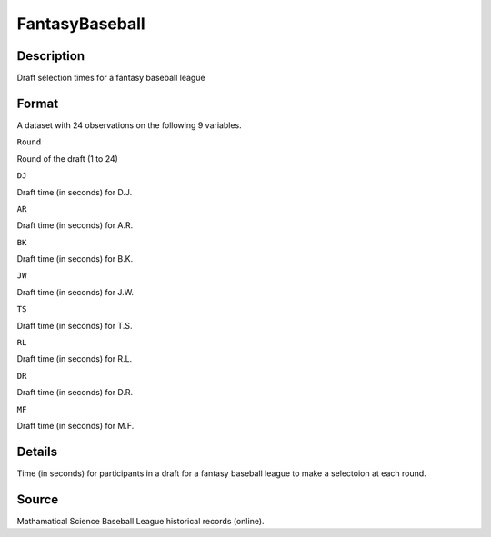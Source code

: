 +--------------------------------------+--------------------------------------+
| FantasyBaseball                      |
| R Documentation                      |
+--------------------------------------+--------------------------------------+

FantasyBaseball
---------------

Description
~~~~~~~~~~~

Draft selection times for a fantasy baseball league

Format
~~~~~~

A dataset with 24 observations on the following 9 variables.

``Round``

Round of the draft (1 to 24)

``DJ``

Draft time (in seconds) for D.J.

``AR``

Draft time (in seconds) for A.R.

``BK``

Draft time (in seconds) for B.K.

``JW``

Draft time (in seconds) for J.W.

``TS``

Draft time (in seconds) for T.S.

``RL``

Draft time (in seconds) for R.L.

``DR``

Draft time (in seconds) for D.R.

``MF``

Draft time (in seconds) for M.F.

Details
~~~~~~~

Time (in seconds) for participants in a draft for a fantasy baseball
league to make a selectoion at each round.

Source
~~~~~~

Mathamatical Science Baseball League historical records (online).
